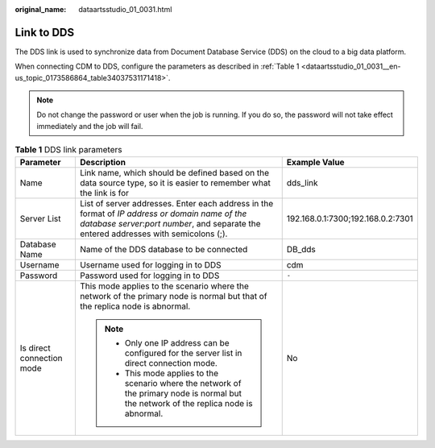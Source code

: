 :original_name: dataartsstudio_01_0031.html

.. _dataartsstudio_01_0031:

Link to DDS
===========

The DDS link is used to synchronize data from Document Database Service (DDS) on the cloud to a big data platform.

When connecting CDM to DDS, configure the parameters as described in :ref:`Table 1 <dataartsstudio_01_0031__en-us_topic_0173586864_table34037531171418>`.

.. note::

   Do not change the password or user when the job is running. If you do so, the password will not take effect immediately and the job will fail.

.. _dataartsstudio_01_0031__en-us_topic_0173586864_table34037531171418:

.. table:: **Table 1** DDS link parameters

   +---------------------------+-----------------------------------------------------------------------------------------------------------------------------------------------------------------------------------------+-----------------------------------+
   | Parameter                 | Description                                                                                                                                                                             | Example Value                     |
   +===========================+=========================================================================================================================================================================================+===================================+
   | Name                      | Link name, which should be defined based on the data source type, so it is easier to remember what the link is for                                                                      | dds_link                          |
   +---------------------------+-----------------------------------------------------------------------------------------------------------------------------------------------------------------------------------------+-----------------------------------+
   | Server List               | List of server addresses. Enter each address in the format of *IP address or domain name of the database server*:*port number*, and separate the entered addresses with semicolons (;). | 192.168.0.1:7300;192.168.0.2:7301 |
   +---------------------------+-----------------------------------------------------------------------------------------------------------------------------------------------------------------------------------------+-----------------------------------+
   | Database Name             | Name of the DDS database to be connected                                                                                                                                                | DB_dds                            |
   +---------------------------+-----------------------------------------------------------------------------------------------------------------------------------------------------------------------------------------+-----------------------------------+
   | Username                  | Username used for logging in to DDS                                                                                                                                                     | cdm                               |
   +---------------------------+-----------------------------------------------------------------------------------------------------------------------------------------------------------------------------------------+-----------------------------------+
   | Password                  | Password used for logging in to DDS                                                                                                                                                     | ``-``                             |
   +---------------------------+-----------------------------------------------------------------------------------------------------------------------------------------------------------------------------------------+-----------------------------------+
   | Is direct connection mode | This mode applies to the scenario where the network of the primary node is normal but that of the replica node is abnormal.                                                             | No                                |
   |                           |                                                                                                                                                                                         |                                   |
   |                           | .. note::                                                                                                                                                                               |                                   |
   |                           |                                                                                                                                                                                         |                                   |
   |                           |    -  Only one IP address can be configured for the server list in direct connection mode.                                                                                              |                                   |
   |                           |    -  This mode applies to the scenario where the network of the primary node is normal but the network of the replica node is abnormal.                                                |                                   |
   +---------------------------+-----------------------------------------------------------------------------------------------------------------------------------------------------------------------------------------+-----------------------------------+
